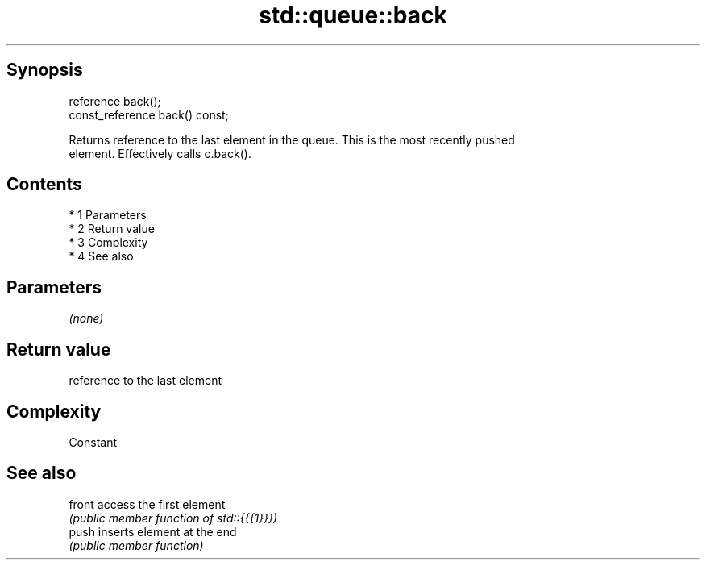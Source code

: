 .TH std::queue::back 3 "Apr 19 2014" "1.0.0" "C++ Standard Libary"
.SH Synopsis
   reference back();
   const_reference back() const;

   Returns reference to the last element in the queue. This is the most recently pushed
   element. Effectively calls c.back().

.SH Contents

     * 1 Parameters
     * 2 Return value
     * 3 Complexity
     * 4 See also

.SH Parameters

   \fI(none)\fP

.SH Return value

   reference to the last element

.SH Complexity

   Constant

.SH See also

   front access the first element
         \fI(public member function of std::{{{1}}})\fP
   push  inserts element at the end
         \fI(public member function)\fP
